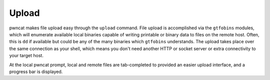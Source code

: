 Upload
======

pwncat makes file upload easy through the ``upload`` command. File upload is accomplished via
the ``gtfobins`` modules, which will enumerate available local binaries capable of writing printable
or binary data to files on the remote host. Often, this is ``dd`` if available but could be any
of the many binaries which ``gtfobins`` understands. The upload takes place over the same
connection as your shell, which means you don't need another HTTP or socket server or extra connectivity
to your target host.

At the local pwncat prompt, local and remote files are tab-completed to provided an easier upload
interface, and a progress bar is displayed.

.. code-block:: bash
    :caption: Upload a script to the remote host

    upload ./malicious.sh /tmp/definitely-not-malicious
